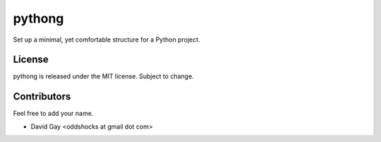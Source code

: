 pythong
=======

Set up a minimal, yet comfortable structure for a Python project.

License
-------

pythong is released under the MIT license. Subject to change.

Contributors
------------

Feel free to add your name.

-   David Gay <oddshocks at gmail dot com>
